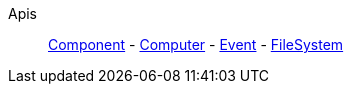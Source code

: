 Apis::
+
====
xref:lua/api/Component.adoc[Component]
-
xref:lua/api/Computer.adoc[Computer]
-
xref:lua/api/Event.adoc[Event]
-
xref:lua/api/FileSystem.adoc[FileSystem]
====
